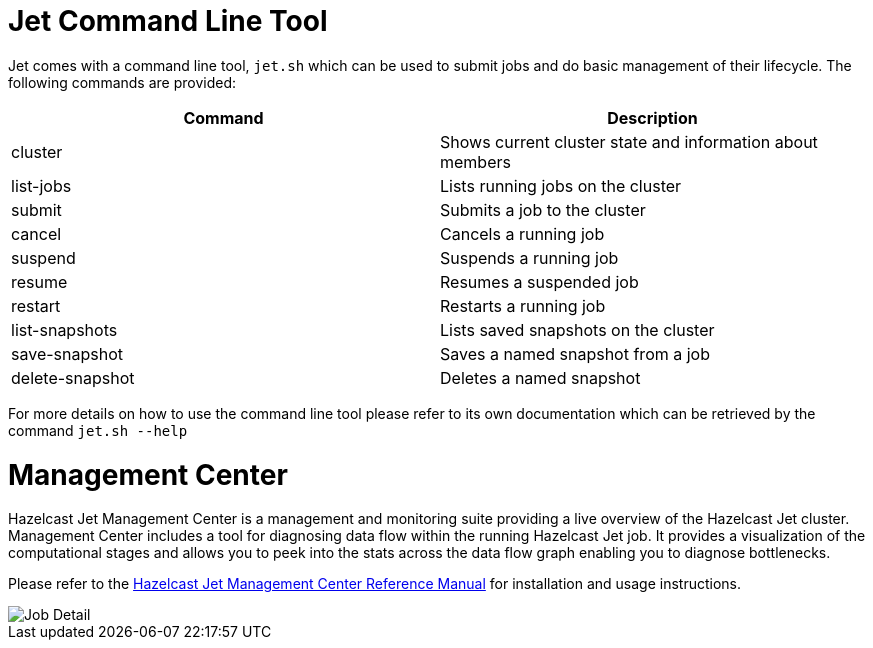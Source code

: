 [[command-line]]
= Jet Command Line Tool

Jet comes with a command line tool, `jet.sh` which can be used to submit jobs
and do basic management of their lifecycle. The following commands are provided:

[%header]
|===
|Command|Description
|cluster|Shows current cluster state and information about members
|list-jobs|Lists running jobs on the cluster
|submit|Submits a job to the cluster
|cancel|Cancels a running job
|suspend|Suspends a running job
|resume|Resumes a suspended job
|restart|Restarts a running job
|list-snapshots|Lists saved snapshots on the cluster
|save-snapshot|Saves a named snapshot from a job
|delete-snapshot|Deletes a named snapshot
|===

For more details on how to use the command line tool please refer to its own
documentation which can be retrieved by the command `jet.sh --help`

[[management-center]]
= Management Center

Hazelcast Jet Management Center is a management and monitoring suite providing
a live overview of the Hazelcast Jet cluster.
Management Center includes a tool for diagnosing data flow within the
running Hazelcast Jet job. It provides a visualization of the computational
stages and allows you to peek into the stats across the data flow graph
enabling you to diagnose bottlenecks.

Please refer to the https://docs.hazelcast.org/docs/jet-management-center/latest/manual/[Hazelcast Jet Management Center Reference Manual] for installation and usage instructions.

image::management-center-job-detail.png[Job Detail,align="center"]
